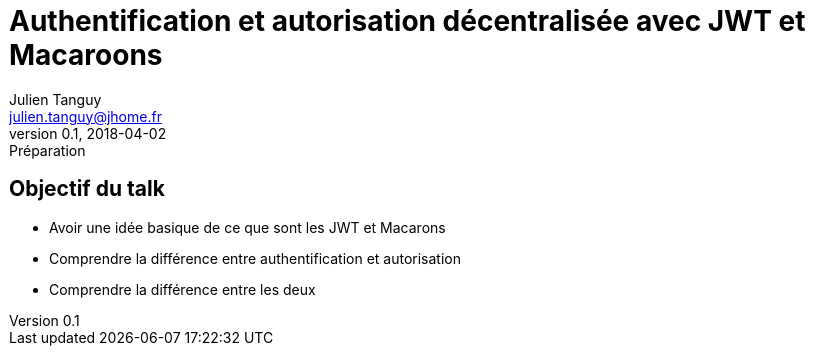 = Authentification et autorisation décentralisée avec JWT et Macaroons
Julien Tanguy <julien.tanguy@jhome.fr>
v0.1, 2018-04-02: Préparation


== Objectif du talk

* Avoir une idée basique de ce que sont les JWT et Macarons
* Comprendre la différence entre authentification et autorisation
* Comprendre la différence entre les deux


